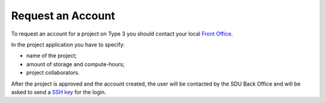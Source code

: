Request an Account
==================

To request an account for a project on Type 3 you should contact your local `Front Office <https://www.deic.dk/Supercomputere/Front-Office>`__.

In the project application you have to specify:

- name of the project;
- amount of storage and compute-hours;
- project collaborators.

After the project is approved and the account created, the user will be contacted by the SDU Back Office and will be asked to send a `SSH key <ssh-login.html>`__ for the login.